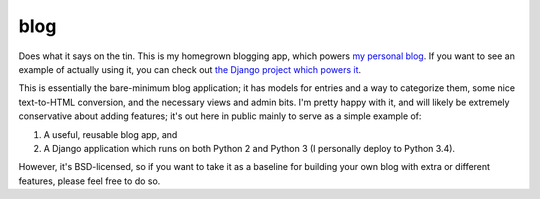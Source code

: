blog
====

Does what it says on the tin. This is my homegrown blogging app, which
powers `my personal blog <http://www.b-list.org>`_. If you want to see
an example of actually using it, you can check out `the Django project
which powers it <https://github.com/ubernostrum/b_list>`_.

This is essentially the bare-minimum blog application; it has models
for entries and a way to categorize them, some nice text-to-HTML
conversion, and the necessary views and admin bits. I'm pretty happy
with it, and will likely be extremely conservative about adding
features; it's out here in public mainly to serve as a simple example
of:

1. A useful, reusable blog app, and

2. A Django application which runs on both Python 2 and Python 3 (I
   personally deploy to Python 3.4).

However, it's BSD-licensed, so if you want to take it as a baseline
for building your own blog with extra or different features, please
feel free to do so.

